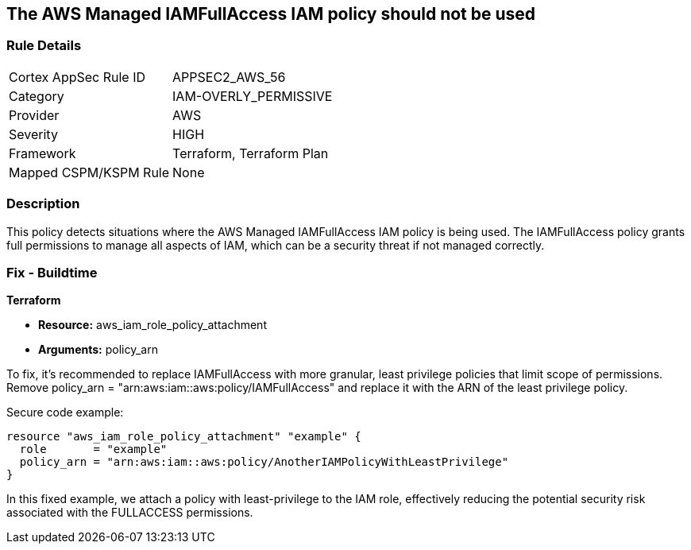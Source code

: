 == The AWS Managed IAMFullAccess IAM policy should not be used

=== Rule Details

[cols="1,3"]
|===
|Cortex AppSec Rule ID |APPSEC2_AWS_56
|Category |IAM-OVERLY_PERMISSIVE
|Provider |AWS
|Severity |HIGH
|Framework |Terraform, Terraform Plan
|Mapped CSPM/KSPM Rule |None
|===


=== Description

This policy detects situations where the AWS Managed IAMFullAccess IAM policy is being used. The IAMFullAccess policy grants full permissions to manage all aspects of IAM, which can be a security threat if not managed correctly. 

=== Fix - Buildtime

*Terraform*

* *Resource:* aws_iam_role_policy_attachment
* *Arguments:* policy_arn

To fix, it's recommended to replace IAMFullAccess with more granular, least privilege policies that limit scope of permissions. Remove policy_arn = "arn:aws:iam::aws:policy/IAMFullAccess" and replace it with the ARN of the least privilege policy.

Secure code example:

[source,go]
----
resource "aws_iam_role_policy_attachment" "example" {
  role       = "example"
  policy_arn = "arn:aws:iam::aws:policy/AnotherIAMPolicyWithLeastPrivilege"
}
----

In this fixed example, we attach a policy with least-privilege to the IAM role, effectively reducing the potential security risk associated with the FULLACCESS permissions.
